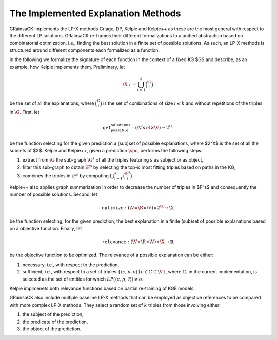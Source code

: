 ===================================
The Implemented Explanation Methods
===================================

GRainsaCK implements the LP-X methods Criage, DP, Kelpie and Kelpie++ as these are the most general with respect to the different LP solutions.
GRainsaCK re-frames their different formalizations to a unified abstraction based on combinatorial optimization, i.e., finding the best solution in a finite set of possible solutions.
As such, an LP-X methods is structured around different components each formalized as a function.

In the following we formalize the signature of each function in the context of a fixed KG $\G$ and describe, as an example, how Kelpie implements them.
Preliminary, let

.. math::
    \X := \bigcup_{i=1}^{k} \binom{\G}{i}

be the set of all the explanations, where :math:`\binom{G}{i}` is the set of combinations of size :math:`i \leq k` and without repetitions of the triples in :math:`\G`.
First, let

.. math::

    \texttt{get_possible_solutions}: (\V \times \R \times \V) \to 2^\X

be the function selecting for the given prediction a (sub)set of possible explanations, where $2^\X$ is the set of all the subsets of $\X$.
Kelpie and Kelpie++, given a prediction :math:`\spo`, performs the following steps: 

1. extract from :math:`\G` the sub-graph :math:`\G^s` of all the triples featuring :math:`s` as subject or as object,
2. filter this sub-graph to obtain :math:`\F^s` by selecting the top-:math:`k` most fitting triples based on paths in the KG,
3. combines the triples in :math:`\F^s` by computing :math:`\bigcup_{i=1}^{k} \binom{\F^s}{i}`.

Kelpie++ also applies graph summarization in order to decrease the number of triples in $\F^s$ and consequently the number of possible solutions.
Second, let

.. math::

    \texttt{optimize}: (\V \times \R \times \V) \times 2^\X \to \X

be the function selecting, for the given prediction, the best explanation in a finite (sub)set of possible explanations based on a objective function.
Finally, let 

.. math::
    
    \texttt{relevance}: (\V \times \R \times \V) \times \X \to ℝ

be the objective function to be optimized.
The relevance of a possible explanation can be either: 

1. necessary, i.e., with respect to the prediction,
2. sufficient, i.e., with respect to a set of triples :math:`\{ \langle c, p, o\rangle \mid c \in C \subset \V \}`, where :math:`C`, in the current implementation, is selected as the set of entities for which :math:`LP(\langle c, p, ?\rangle) \neq o`.

Kelpie implmenets both relevance functions based on partial re-training of KGE models.

GRainsaCK also include multiple baseline LP-X methods that can be employed as objective references to be compared with more complex LP-X methods.
They select a random set of :math:`k` triples from those involving either: 

1. the subject of the prediction, 
2. the predicate of the prediction,
3. the object of the prediction.
